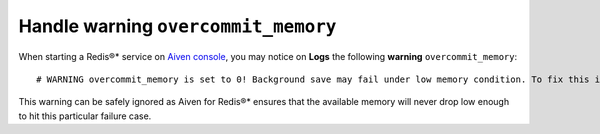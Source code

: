 Handle warning ``overcommit_memory``
====================================

When starting a Redis®* service on `Aiven console <https://console.aiven.io/>`_, you may notice on **Logs** the following **warning** ``overcommit_memory``::

    # WARNING overcommit_memory is set to 0! Background save may fail under low memory condition. To fix this issue add 'vm.overcommit_memory = 1' to /etc/sysctl.conf and then reboot or run the command 'sysctl vm.overcommit_memory=1' for this to take effect.

This warning can be safely ignored as Aiven for Redis®* ensures that the available memory will never drop low enough to hit this particular failure case.
